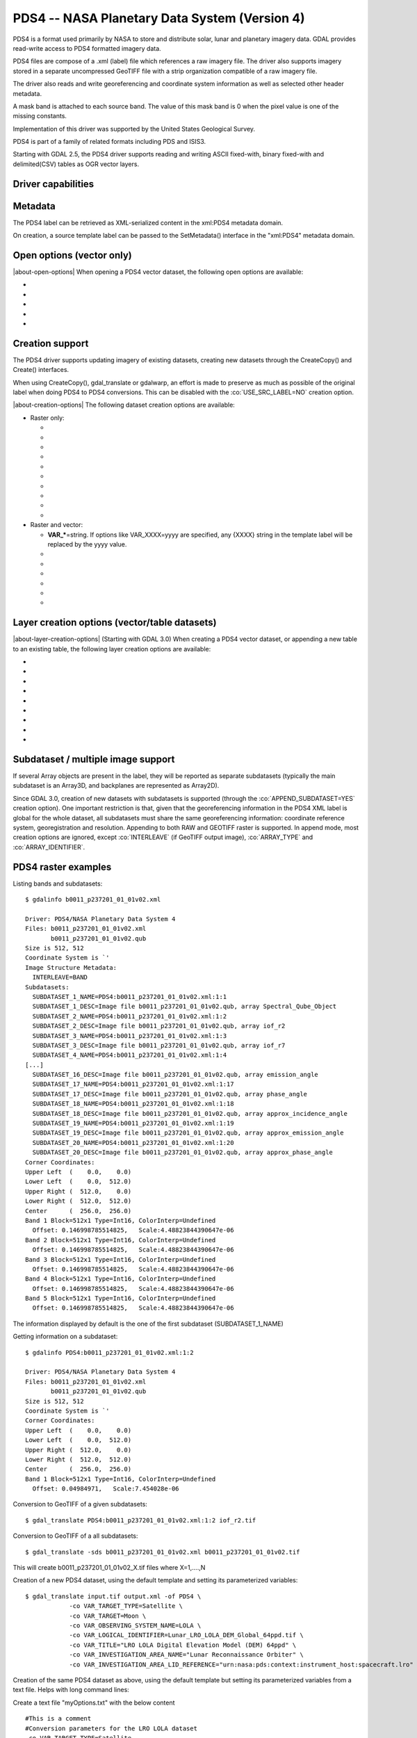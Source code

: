 .. _raster.pds4:

================================================================================
PDS4 -- NASA Planetary Data System (Version 4)
================================================================================

.. shortname:: PDS4

.. built_in_by_default::

PDS4 is a format used primarily by NASA to store and distribute solar,
lunar and planetary imagery data. GDAL provides read-write access to
PDS4 formatted imagery data.

PDS4 files are compose of a .xml (label) file which references a raw
imagery file. The driver also supports imagery stored in a separate
uncompressed GeoTIFF file with a strip organization compatible of a raw
imagery file.

The driver also reads and write georeferencing and coordinate system
information as well as selected other header metadata.

A mask band is attached to each source band. The value of this mask band
is 0 when the pixel value is one of the missing constants.

Implementation of this driver was supported by the United States
Geological Survey.

PDS4 is part of a family of related formats including PDS and ISIS3.

Starting with GDAL 2.5, the PDS4 driver supports reading and writing
ASCII fixed-with, binary fixed-with and delimited(CSV) tables as OGR
vector layers.

Driver capabilities
-------------------

.. supports_createcopy::

.. supports_create::

.. supports_georeferencing::

.. supports_virtualio::

Metadata
--------

The PDS4 label can be retrieved as XML-serialized content in the
xml:PDS4 metadata domain.

On creation, a source template label can be passed to the SetMetadata()
interface in the "xml:PDS4" metadata domain.

Open options (vector only)
--------------------------

.. versionadded:: 3.0

|about-open-options|
When opening a PDS4 vector dataset, the following open options are
available:

-  .. oo:: LAT
      :default: Latitude

      Name of a field containing a Latitude value.

-  .. oo:: LONG
      :default: Longitude

      Name of a field containing a Longitude value.

-  .. oo:: ALT

      Name of a field containing a Altitude value.
      Defaults to Altitude.

-  .. oo:: WKT

      Name of a field containing a WKT value.

-  .. oo:: KEEP_GEOM_COLUMNS
      :choices: YES, NO
      :default: NO

      Whether to expose original
      x/y/geometry columns as regular fields.

Creation support
----------------

The PDS4 driver supports updating imagery of existing datasets, creating
new datasets through the CreateCopy() and Create() interfaces.

When using CreateCopy(), gdal_translate or gdalwarp, an effort is made
to preserve as much as possible of the original label when doing PDS4 to
PDS4 conversions. This can be disabled with the :co:`USE_SRC_LABEL=NO`
creation option.

|about-creation-options|
The following dataset creation options are available:

-  Raster only:

   -  .. co:: APPEND_SUBDATASET

         See `Subdataset / multiple image support`_.

   -  .. co:: IMAGE_FILENAME
         :choices: <filename>

         Override default external image filename.

   -  .. co:: IMAGE_EXTENSION

         Override default extension of the
         external image filename. The default is 'img' for :co:`IMAGE_FORMAT=RAW`
         or 'tif' for :co:`IMAGE_FORMAT=GEOTIFF`.

   -  .. co:: IMAGE_FORMAT
         :choices: RAW, GEOTIFF

         Format of the image file. If using
         RAW, the imagery is put in a raw file whose filename is the main
         filename with a .img extension. If using GEOTIFF, the imagery is
         put in a separate GeoTIFF file, whose filename is the main
         filename with a .tif extension. Defaults to RAW

   -  .. co:: INTERLEAVE
         :choices: BSQ, BIP, BIL
         :default: BSQ

         Pixel organization in the image
         file. BSQ is Band SeQuential, BIP is Band Interleaved per Pixel
         and BIL is Band Interleave Per Line. BIL is not valid for :co:`IMAGE_FORMAT=GEOTIFF`.
         Starting with GDAL 3.5, when copying from a source dataset with multiple bands
         which advertises a INTERLEAVE metadata item, if the INTERLEAVE creation option
         is not specified, the source dataset INTERLEAVE will be automatically taken
         into account.

   -  .. co:: USE_SRC_LABEL
         :choices: YES, NO
         :default: YES

         Whether to use the source label in PDS4 to PDS4 conversions.

   -  .. co:: ARRAY_TYPE
         :choices: Array, Array_2D, Array_2D_Image, Array_2D_Map, Array_2D_Spectrum, Array_3D, Array_3D_Image, Array_3D_Movie, Array_3D_Spectrum
         :default: Array_3D_Image

         To set the XML element that defines the type of array.
         Using a Array_2D\* for a multiband image is not
         supported. When using a Array_2D\* value, INTERLEAVE will be
         ignored.

   -  .. co:: ARRAY_IDENTIFIER
         :choices: <string>
         :since: 3.0

         Identifier to put in the Array element.

   -  .. co:: UNIT
         :choices: <string>
         :since: 3.0

         Content of the
         Element_Array.unit. If not provided, the unit of the source band
         in case of copying from another raster will be used (if present on
         the source band).

   -  .. co:: CREATE_LABEL_ONLY
         :choices: YES, NO
         :since: 3.1

         If set to YES, and used
         in a gdal_translate / CreateCopy() context where the source dataset is
         a ENVI, GeoTIFF, ISIS3, VICAR, FITS or PDS3 dataset, whose layout is
         compatible of a raw binary format, as supported by PDS4, then only the
         label XML file will be generated, and it will reference the raw binary
         file of the source dataset. The IMAGE_FILENAME, IMAGE_FORMAT and
         INTERLEAVE creation options are ignored in that situation.

-  Raster and vector:

   -  **VAR_\***\ =string. If options like VAR_XXXX=yyyy are specified,
      any {XXXX} string in the template label will be replaced by the
      yyyy value.

   -  .. co:: TEMPLATE
         :choices: <filename>

          Template label to use. If not specified
          and not creating from an existing PDS4 file, the
          data/pds4_template.xml file will be used. For GDAL utilities to
          find this default PDS4 template, GDAL's data directory should be
          defined in your environment (typically on Windows builds).

   -  .. co:: LATITUDE_TYPE
         :choices: Planetocentric, Planetographic
         :default: Planetocentric


         Value of latitude_type.

   -  .. co:: LONGITUDE_DIRECTION
         :choices: Positive East, Positive West.
         :default: Positive East

         Value of longitude_direction.

   -  .. co:: RADII
         :choices: semi_major_radius\,semi_minor_radius>

         To override the
         ones of the SRS. Note that the first value (semi_major_radius)
         will be used to set the <pds:semi_major_radius> and
         <pds:semi_minor_radius> XML elements, and that second value
         (semi_minor_radius) will be used to set the <pds:polar_radius> XML
         element.

   -  .. co:: BOUNDING_DEGREES
         :choices: west_lon\,south_lat\,east_lon\,north_lat

         Manually set bounding box

   -  .. co:: PROPAGATE_SRC_METADATA
         :choices: YES, NO
         :default: YES
         :since: 3.12

         Whether to propagate particular metadata domains, such as json:ISIS3.
         When YES (the default), if IMAGE_FORMAT=GEOTIFF, that metadata is also
         written into the GeoTIFF file.

Layer creation options (vector/table datasets)
----------------------------------------------

|about-layer-creation-options|
(Starting with GDAL 3.0) When creating a PDS4 vector dataset, or
appending a new table to an existing table, the following layer creation
options are available:

-  .. lco:: TABLE_TYPE
      :choices: DELIMITED, CHARACTER, BINARY.

      Determines the type of
      the PDS4 table to create. DELIMITED is the default and corresponds to
      a CSV table file (with comma field separator). CHARACTER corresponds
      to a fixed-width ASCII table. BINARY corresponds to a fixed-width
      table. For fixed-width table, for String fields, an arbitrary width
      of 64 bytes is used if there is no explicit field set in the OGR
      field definition. Only DELIMITED supports arbitrary encoding of
      geometry as a WKT string. The two other table types only support
      points for geographic coordinates (LAT, LONG).

-  .. lco:: LINE_ENDING
      :choices: CRLF, LF
      :default: CRLF
      :since: 3.4

      Determines the line-ending character sequence.
      Only applies if :lco:`TABLE_TYPE` is DELIMITED or CHARACTER.

-  .. lco:: GEOM_COLUMNS
      :choices: AUTO, WKT, LONG_LAT

      Specify how the geometry is
      encoded. In AUTO mode, for DELIMITED tables, if the input geometry is
      Point with a geographic CRS attached to the laye, then a LONG and LAT
      columns will be created to store the point coordinates. For other
      geometry types, a WKT column is used. The WKT value of this option
      can also be used to force a WKT column to be created when a LONG and
      LAT columns would have been possible. For fixed-width table types,
      only AUTO and LONG_LAT are possible.

-  .. lco:: CREATE_VRT
      :choices: YES, NO

      Defaults to YES for a DELIMITED table. In
      that case, a OGR VRT (XML file) will be created along-side the .csv
      file.

-  .. lco:: LAT
      :default: Latitude

      Name of a field containing a Latitude value.
      Only used when the geometry comes from a Point
      layer with geographic CRS

-  .. lco:: LONG
      :default: Longitude

      Name of a field containing a Longitude value.
      Only used when the geometry comes from a Point
      layer with geographic CRS

-  .. lco:: ALT
      :default: Altitude

      Name of a field containing a Altitude value.
      Only used when the geometry comes from a Point
      layer with geographic CRS

-  .. lco:: WKT

      Name of a field containing a WKT value.

-  .. lco:: SAME_DIRECTORY
      :choices: YES, NO
      :default: NO

      Whether table files should be created in
      the same directory, or in a subdirectory. Defaults to NO, that is
      that table files will be created in a subdirectory whose name is the
      basename of the XML file. For example if creating a "foo.xml" PDS4
      dataset, table files will be created in the "foo" subdirectory by
      default. If this option is set to YES, they will be created in the
      same directory as "foo.xml".

Subdataset / multiple image support
-----------------------------------

If several Array objects are present in the label, they will be reported
as separate subdatasets (typically the main subdataset is an Array3D,
and backplanes are represented as Array2D).

Since GDAL 3.0, creation of new datasets with subdatasets is supported
(through the :co:`APPEND_SUBDATASET=YES` creation option). One important
restriction is that, given that the georeferencing information in the
PDS4 XML label is global for the whole dataset, all subdatasets must
share the same georeferencing information: coordinate reference system,
georegistration and resolution. Appending to both RAW and GEOTIFF raster
is supported. In append mode, most creation options are ignored, except
:co:`INTERLEAVE` (if GeoTIFF output image), :co:`ARRAY_TYPE` and
:co:`ARRAY_IDENTIFIER`.

PDS4 raster examples
--------------------

Listing bands and subdatasets:

::

   $ gdalinfo b0011_p237201_01_01v02.xml

   Driver: PDS4/NASA Planetary Data System 4
   Files: b0011_p237201_01_01v02.xml
          b0011_p237201_01_01v02.qub
   Size is 512, 512
   Coordinate System is `'
   Image Structure Metadata:
     INTERLEAVE=BAND
   Subdatasets:
     SUBDATASET_1_NAME=PDS4:b0011_p237201_01_01v02.xml:1:1
     SUBDATASET_1_DESC=Image file b0011_p237201_01_01v02.qub, array Spectral_Qube_Object
     SUBDATASET_2_NAME=PDS4:b0011_p237201_01_01v02.xml:1:2
     SUBDATASET_2_DESC=Image file b0011_p237201_01_01v02.qub, array iof_r2
     SUBDATASET_3_NAME=PDS4:b0011_p237201_01_01v02.xml:1:3
     SUBDATASET_3_DESC=Image file b0011_p237201_01_01v02.qub, array iof_r7
     SUBDATASET_4_NAME=PDS4:b0011_p237201_01_01v02.xml:1:4
   [...]
     SUBDATASET_16_DESC=Image file b0011_p237201_01_01v02.qub, array emission_angle
     SUBDATASET_17_NAME=PDS4:b0011_p237201_01_01v02.xml:1:17
     SUBDATASET_17_DESC=Image file b0011_p237201_01_01v02.qub, array phase_angle
     SUBDATASET_18_NAME=PDS4:b0011_p237201_01_01v02.xml:1:18
     SUBDATASET_18_DESC=Image file b0011_p237201_01_01v02.qub, array approx_incidence_angle
     SUBDATASET_19_NAME=PDS4:b0011_p237201_01_01v02.xml:1:19
     SUBDATASET_19_DESC=Image file b0011_p237201_01_01v02.qub, array approx_emission_angle
     SUBDATASET_20_NAME=PDS4:b0011_p237201_01_01v02.xml:1:20
     SUBDATASET_20_DESC=Image file b0011_p237201_01_01v02.qub, array approx_phase_angle
   Corner Coordinates:
   Upper Left  (    0.0,    0.0)
   Lower Left  (    0.0,  512.0)
   Upper Right (  512.0,    0.0)
   Lower Right (  512.0,  512.0)
   Center      (  256.0,  256.0)
   Band 1 Block=512x1 Type=Int16, ColorInterp=Undefined
     Offset: 0.146998785514825,   Scale:4.48823844390647e-06
   Band 2 Block=512x1 Type=Int16, ColorInterp=Undefined
     Offset: 0.146998785514825,   Scale:4.48823844390647e-06
   Band 3 Block=512x1 Type=Int16, ColorInterp=Undefined
     Offset: 0.146998785514825,   Scale:4.48823844390647e-06
   Band 4 Block=512x1 Type=Int16, ColorInterp=Undefined
     Offset: 0.146998785514825,   Scale:4.48823844390647e-06
   Band 5 Block=512x1 Type=Int16, ColorInterp=Undefined
     Offset: 0.146998785514825,   Scale:4.48823844390647e-06

The information displayed by default is the one of the first subdataset
(SUBDATASET_1_NAME)

Getting information on a subdataset:

::

   $ gdalinfo PDS4:b0011_p237201_01_01v02.xml:1:2

   Driver: PDS4/NASA Planetary Data System 4
   Files: b0011_p237201_01_01v02.xml
          b0011_p237201_01_01v02.qub
   Size is 512, 512
   Coordinate System is `'
   Corner Coordinates:
   Upper Left  (    0.0,    0.0)
   Lower Left  (    0.0,  512.0)
   Upper Right (  512.0,    0.0)
   Lower Right (  512.0,  512.0)
   Center      (  256.0,  256.0)
   Band 1 Block=512x1 Type=Int16, ColorInterp=Undefined
     Offset: 0.04984971,   Scale:7.454028e-06

Conversion to GeoTIFF of a given subdatasets:

::

   $ gdal_translate PDS4:b0011_p237201_01_01v02.xml:1:2 iof_r2.tif

Conversion to GeoTIFF of a all subdatasets:

::

   $ gdal_translate -sds b0011_p237201_01_01v02.xml b0011_p237201_01_01v02.tif

This will create b0011_p237201_01_01v02_X.tif files where X=1,....,N

Creation of a new PDS4 dataset, using the default template and setting
its parameterized variables:

::

   $ gdal_translate input.tif output.xml -of PDS4 \
               -co VAR_TARGET_TYPE=Satellite \
               -co VAR_TARGET=Moon \
               -co VAR_OBSERVING_SYSTEM_NAME=LOLA \
               -co VAR_LOGICAL_IDENTIFIER=Lunar_LRO_LOLA_DEM_Global_64ppd.tif \
               -co VAR_TITLE="LRO LOLA Digital Elevation Model (DEM) 64ppd" \
               -co VAR_INVESTIGATION_AREA_NAME="Lunar Reconnaissance Orbiter" \
               -co VAR_INVESTIGATION_AREA_LID_REFERENCE="urn:nasa:pds:context:instrument_host:spacecraft.lro"

Creation of the same PDS4 dataset as above, using the default template
but setting its parameterized variables from a text file. Helps with
long command lines:

Create a text file "myOptions.txt" with the below content

::

   #This is a comment
   #Conversion parameters for the LRO LOLA dataset
   -co VAR_TARGET_TYPE=Satellite
   -co VAR_TARGET=Moon
   -co VAR_OBSERVING_SYSTEM_NAME=LOLA
   -co VAR_LOGICAL_IDENTIFIER=Lunar_LRO_LOLA_DEM_Global_64ppd.tif
   -co VAR_TITLE="LRO LOLA Digital Elevation Model (DEM) 64ppd"
   -co VAR_INVESTIGATION_AREA_NAME="Lunar Reconnaissance Orbiter"
   -co VAR_INVESTIGATION_AREA_LID_REFERENCE="urn:nasa:pds:context:instrument_host:spacecraft.lro"
   #end of file

::

   gdal_translate input.tif output.xml -of PDS4 --optfile myOptions.txt

For more on --optfile, consult `the general documentation on GDAL
utilities <gdal_utilities.html>`__.

Creation of a PDS4 dataset, using a non default template (here on a HTTP
server, but local filename also possible):

::

   $ gdal_translate input.tif output.xml -of PDS4 \
               -co TEMPLATE=http://example.com/mytemplate.xml

Creation of a PDS4 dataset from a source PDS4 dataset (using the XML
file of this source PDS4 dataset as an implicit template), with
subsetting:

::

   $ gdal_translate input.xml output.xml -of PDS4 -projwin ullx ully lrx lry

In Python, creation of a PDS4 dataset from a GeoTIFF, using a base
template into which one substitute one element with a new value:

::

   from osgeo import gdal
   from lxml import etree

   # Customization of template
   template = open('template.xml','rb').read()
   root = etree.XML(template)
   ns = '{http://pds.nasa.gov/pds4/pds/v1}'
   identifier = root.find(".//{ns}Identification_Area/{ns}logical_identifier".format(ns = ns))
   identifier.text = 'new_identifier'

   # Serialize the modified template in a in-memory file
   in_memory_template = '/vsimem/template.xml'
   gdal.FileFromMemBuffer(in_memory_template, etree.tostring(root))

   # Create the output dataset
   gdal.Translate('out.xml', 'in.tif', format = 'PDS4',
                  creationOptions = ['TEMPLATE='+in_memory_template])

   # Cleanup
   gdal.Unlink(in_memory_template)

Appending a new image (subdataset) to an existing PDS4 dataset.

::

   $ gdal_translate new_image.tif existing_output.xml -of PDS4 \
                         -co APPEND_SUBDATASET=YES \
                         -co ARRAY_IDENTIFIER=my_new_image


Adding a PDS4 label to an existing ISIS3 dataset. (GDAL >= 3.1)

::

   $ gdal_translate dataset.cub dataset.xml -of PDS4 -co CREATE_LABEL_ONLY=YES

PDS4 vector examples
--------------------

Displaying the content of a PDS4 dataset with a table:

::

   $ ogrinfo -al my_pds4.xml

Converting a PDS4 dataset with a table to shapefile, by specifying
columns that contain longitude and latitude:

::

   $ ogr2ogr out.shp my_pds4.xml -oo LAT=my_lat_column -oo LONG=my_long_column

Converting a shapefile to a PDS4 dataset with a CSV-delimited table
(with an implicit WKT column to store the geometry):

::

   $ ogr2ogr my_out_pds4.xml in.shp

See Also:
---------

-  Implemented as :source_file:`frmts/pds/pds4dataset.cpp`.
-  `Official
   documentation <https://pds.nasa.gov/pds4/doc/index.shtml>`__
-  `Schemas, including the cartography
   extension <https://pds.nasa.gov/pds4/schema/released/>`__
-  :ref:`raster.pds` driver.
-  :ref:`raster.isis3` driver.
